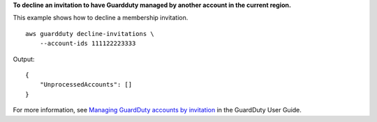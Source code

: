**To decline an invitation to have Guardduty managed by another account in the current region.**

This example shows how to decline a membership invitation. ::

    aws guardduty decline-invitations \
        --account-ids 111122223333

Output::

    {
        "UnprocessedAccounts": []
    }

For more information, see `Managing GuardDuty accounts by invitation <https://docs.aws.amazon.com/guardduty/latest/ug/guardduty_invitations.html>`__ in the GuardDuty User Guide.
